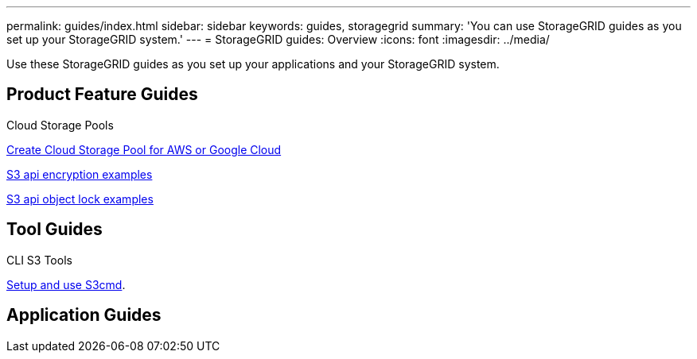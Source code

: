 ---
permalink: guides/index.html
sidebar: sidebar
keywords: guides, storagegrid
summary: 'You can use StorageGRID guides as you set up your StorageGRID system.'
---
= StorageGRID guides: Overview
:icons: font
:imagesdir: ../media/

[.lead]
Use these StorageGRID guides as you set up your applications and your StorageGRID system.

== Product Feature Guides

Cloud Storage Pools

xref:../guides/create-cloud-storage-pool-aws-google-cloud.adoc[Create Cloud Storage Pool for AWS or Google Cloud]

xref:../guides/encryption-examples.adoc[S3 api encryption examples]

xref:../guides/object-lock-examples.adoc[S3 api object lock examples]

== Tool Guides

CLI S3 Tools

xref:../guides/s3cmd.adoc[Setup and use S3cmd].

== Application Guides